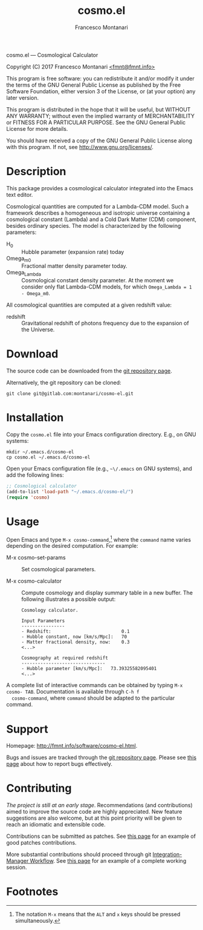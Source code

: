 #+TITLE: cosmo.el
#+AUTHOR: Francesco Montanari

cosmo.el --- Cosmological Calculator

Copyright (C) 2017 Francesco Montanari [[mailto:fmnt@fmnt.info][<fmnt@fmnt.info>]]

This program is free software: you can redistribute it and/or modify
it under the terms of the GNU General Public License as published by
the Free Software Foundation, either version 3 of the License, or
(at your option) any later version.

This program is distributed in the hope that it will be useful,
but WITHOUT ANY WARRANTY; without even the implied warranty of
MERCHANTABILITY or FITNESS FOR A PARTICULAR PURPOSE.  See the
GNU General Public License for more details.

You should have received a copy of the GNU General Public License
along with this program.  If not, see <http://www.gnu.org/licenses/>.

* Description

  This package provides a cosmological calculator integrated into the
  Emacs text editor.

  Cosmological quantities are computed for a Lambda-CDM model. Such a
  framework describes a homogeneous and isotropic universe containing
  a cosmological constant (Lambda) and a Cold Dark Matter (CDM)
  component, besides ordinary species. The model is characterized by
  the following parameters:
  - H_0 :: Hubble parameter (expansion rate) today
  - Omega_m0 :: Fractional matter density parameter today.
  - Omega_Lambda ::  Cosmological constant density parameter. At the
                     moment we consider only flat Lambda-CDM models,
                     for which =Omega_Lambda = 1 - Omega_m0=.

  All cosmological quantities are computed at a given redshift value:
  - redshift :: Gravitational redshift of photons frequency due to the
                expansion of the Universe.

* Download

  The source code can be downloaded from the [[https://gitlab.com/montanari/cosmo-el][git repository page]].

  Alternatively, the git repository can be cloned:
  #+BEGIN_SRC shell
  git clone git@gitlab.com:montanari/cosmo-el.git
  #+END_SRC

* Installation

  Copy the =cosmo.el= file into your Emacs configuration
  directory. E.g., on GNU systems:

  #+BEGIN_SRC shell
  mkdir ~/.emacs.d/cosmo-el
  cp cosmo.el ~/.emacs.d/cosmo-el
  #+END_SRC

  Open your Emacs configuration file (e.g., =~\/.emacs= on GNU
  systems), and add the following lines:

  #+BEGIN_SRC emacs-lisp
  ;; Cosmological calculator
  (add-to-list 'load-path "~/.emacs.d/cosmo-el/")
  (require 'cosmo)
  #+END_SRC

* Usage

  Open Emacs and type =M-x cosmo-command=,[fn:1] where the =command= name
  varies depending on the desired computation. For example:

  - M-x cosmo-set-params :: Set cosmological parameters.

  - M-x cosmo-calculator :: Compute cosmology and display summary table in
       a new buffer. The following illustrates a possible output:
       #+BEGIN_EXAMPLE
       Cosmology calculator.

       Input Parameters
       ----------------
       - Redshift:                       	0.1
       - Hubble constant, now [km/s/Mpc]:	70
       - Matter fractional density, now: 	0.3
       <...>

       Cosmography at required redshift
       -------------------------------
       - Hubble parameter [km/s/Mpc]:	73.39325582095401
       <...>
       #+END_EXAMPLE

  A complete list of interactive commands can be obtained by typing
  =M-x cosmo- TAB=. Documentation is available through =C-h f
  cosmo-command=, where =command= should be adapted to the particular
  command.

* Support

  Homepage: <http://fmnt.info/software/cosmo-el.html>.

  Bugs and issues are tracked through the [[https://gitlab.com/montanari/cosmo-el][git repository page]]. Please
  see [[http://www.chiark.greenend.org.uk/~sgtatham/bugs.html][this page]] about how to report bugs effectively.

* Contributing

  /The project is still at an early stage/. Recommendations (and
  contributions) aimed to improve the source code are highly
  appreciated. New feature suggestions are also welcome, but at this
  point priority will be given to reach an idiomatic and extensible
  code.

  Contributions can be submitted as patches. See [[http://orgmode.org/worg/org-contribute.html#patches][this page]] for an
  example of good patches contributions.

  More substantial contributions should proceed through git
  [[https://git-scm.com/book/en/v2/Distributed-Git-Distributed-Workflows][Integration-Manager Workflow]]. See [[https://www.gnu.org/software/gnuastro/manual/html_node/Contributing-to-Gnuastro.html][this page]] for an example of a
  complete working session.

* Footnotes

[fn:1] The notation =M-x= means that the =ALT= and =x= keys should be
  pressed simultaneously.
